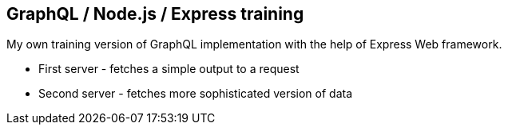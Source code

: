 GraphQL / Node.js / Express training
------------------------------------

My own training version of GraphQL implementation with the help of Express Web framework.


* First server - fetches a simple output to a request
* Second server - fetches more sophisticated version of data
